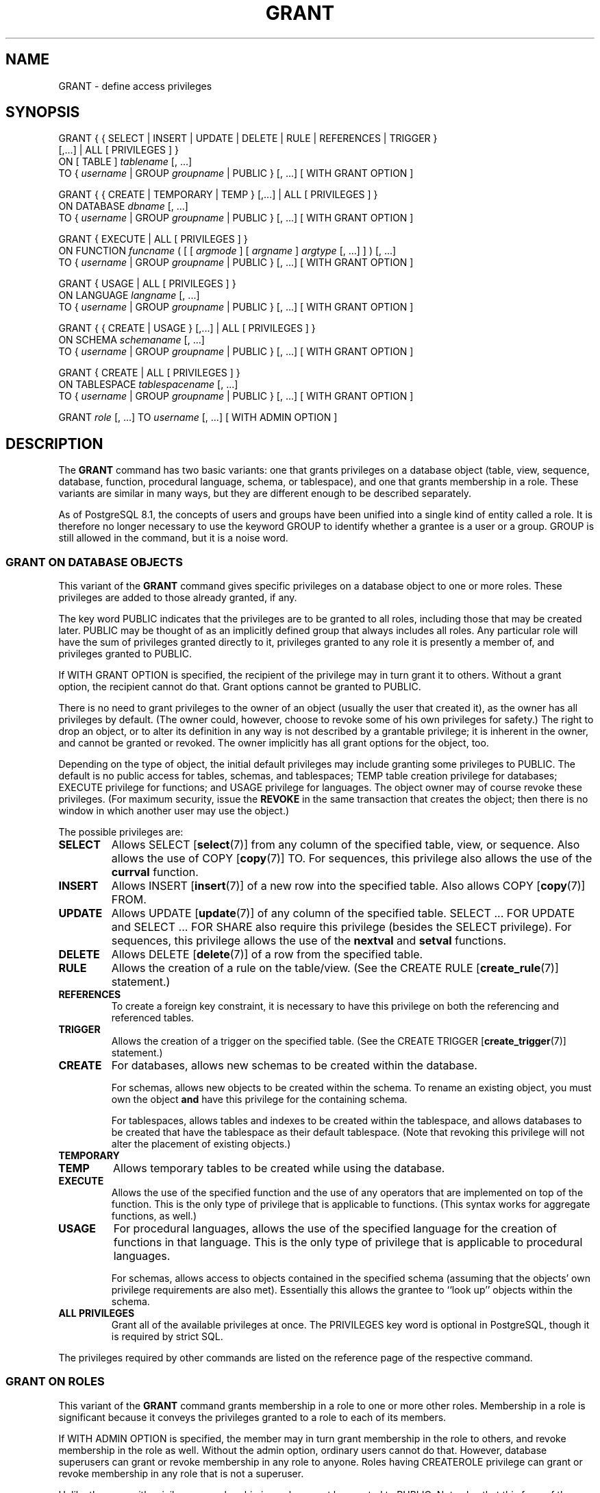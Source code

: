 .\\" auto-generated by docbook2man-spec $Revision: 1.1.1.1 $
.TH "GRANT" "" "2007-02-01" "SQL - Language Statements" "SQL Commands"
.SH NAME
GRANT \- define access privileges

.SH SYNOPSIS
.sp
.nf
GRANT { { SELECT | INSERT | UPDATE | DELETE | RULE | REFERENCES | TRIGGER }
    [,...] | ALL [ PRIVILEGES ] }
    ON [ TABLE ] \fItablename\fR [, ...]
    TO { \fIusername\fR | GROUP \fIgroupname\fR | PUBLIC } [, ...] [ WITH GRANT OPTION ]

GRANT { { CREATE | TEMPORARY | TEMP } [,...] | ALL [ PRIVILEGES ] }
    ON DATABASE \fIdbname\fR [, ...]
    TO { \fIusername\fR | GROUP \fIgroupname\fR | PUBLIC } [, ...] [ WITH GRANT OPTION ]

GRANT { EXECUTE | ALL [ PRIVILEGES ] }
    ON FUNCTION \fIfuncname\fR ( [ [ \fIargmode\fR ] [ \fIargname\fR ] \fIargtype\fR [, ...] ] ) [, ...]
    TO { \fIusername\fR | GROUP \fIgroupname\fR | PUBLIC } [, ...] [ WITH GRANT OPTION ]

GRANT { USAGE | ALL [ PRIVILEGES ] }
    ON LANGUAGE \fIlangname\fR [, ...]
    TO { \fIusername\fR | GROUP \fIgroupname\fR | PUBLIC } [, ...] [ WITH GRANT OPTION ]

GRANT { { CREATE | USAGE } [,...] | ALL [ PRIVILEGES ] }
    ON SCHEMA \fIschemaname\fR [, ...]
    TO { \fIusername\fR | GROUP \fIgroupname\fR | PUBLIC } [, ...] [ WITH GRANT OPTION ]

GRANT { CREATE | ALL [ PRIVILEGES ] }
    ON TABLESPACE \fItablespacename\fR [, ...]
    TO { \fIusername\fR | GROUP \fIgroupname\fR | PUBLIC } [, ...] [ WITH GRANT OPTION ]

GRANT \fIrole\fR [, ...] TO \fIusername\fR [, ...] [ WITH ADMIN OPTION ]
.sp
.fi
.SH "DESCRIPTION"
.PP
The \fBGRANT\fR command has two basic variants: one
that grants privileges on a database object (table, view, sequence,
database, function, procedural language, schema, or tablespace),
and one that grants membership in a role. These variants are
similar in many ways, but they are different enough to be described
separately.
.PP
As of PostgreSQL 8.1, the concepts of users and
groups have been unified into a single kind of entity called a role.
It is therefore no longer necessary to use the keyword GROUP
to identify whether a grantee is a user or a group. GROUP
is still allowed in the command, but it is a noise word.
.SS "GRANT ON DATABASE OBJECTS"
.PP
This variant of the \fBGRANT\fR command gives specific
privileges on a database object to
one or more roles. These privileges are added
to those already granted, if any.
.PP
The key word PUBLIC indicates that the
privileges are to be granted to all roles, including those that may
be created later. PUBLIC may be thought of as an
implicitly defined group that always includes all roles.
Any particular role will have the sum
of privileges granted directly to it, privileges granted to any role it
is presently a member of, and privileges granted to
PUBLIC.
.PP
If WITH GRANT OPTION is specified, the recipient
of the privilege may in turn grant it to others. Without a grant
option, the recipient cannot do that. Grant options cannot be granted
to PUBLIC.
.PP
There is no need to grant privileges to the owner of an object
(usually the user that created it),
as the owner has all privileges by default. (The owner could,
however, choose to revoke some of his own privileges for safety.)
The right to drop an object, or to alter its definition in any way is
not described by a grantable privilege; it is inherent in the owner,
and cannot be granted or revoked. The owner implicitly has all grant
options for the object, too.
.PP
Depending on the type of object, the initial default privileges may
include granting some privileges to PUBLIC.
The default is no public access for tables, schemas, and tablespaces;
TEMP table creation privilege for databases;
EXECUTE privilege for functions; and
USAGE privilege for languages.
The object owner may of course revoke these privileges. (For maximum
security, issue the \fBREVOKE\fR in the same transaction that
creates the object; then there is no window in which another user
may use the object.)
.PP
The possible privileges are:
.TP
\fBSELECT\fR
Allows SELECT [\fBselect\fR(7)] from any column of the
specified table, view, or sequence. Also allows the use of
COPY [\fBcopy\fR(7)] TO. For sequences, this
privilege also allows the use of the \fBcurrval\fR function.
.TP
\fBINSERT\fR
Allows INSERT [\fBinsert\fR(7)] of a new row into the
specified table. Also allows COPY [\fBcopy\fR(7)] FROM.
.TP
\fBUPDATE\fR
Allows UPDATE [\fBupdate\fR(7)] of any
column of the specified table. SELECT ... FOR UPDATE
and SELECT ... FOR SHARE
also require this privilege (besides the
SELECT privilege). For sequences, this
privilege allows the use of the \fBnextval\fR and
\fBsetval\fR functions.
.TP
\fBDELETE\fR
Allows DELETE [\fBdelete\fR(7)] of a row from the
specified table.
.TP
\fBRULE\fR
Allows the creation of a rule on the table/view. (See the CREATE RULE [\fBcreate_rule\fR(7)] statement.)
.TP
\fBREFERENCES\fR
To create a foreign key constraint, it is
necessary to have this privilege on both the referencing and
referenced tables.
.TP
\fBTRIGGER\fR
Allows the creation of a trigger on the specified table. (See the
CREATE TRIGGER [\fBcreate_trigger\fR(7)] statement.)
.TP
\fBCREATE\fR
For databases, allows new schemas to be created within the database.

For schemas, allows new objects to be created within the schema.
To rename an existing object, you must own the object \fBand\fR
have this privilege for the containing schema.

For tablespaces, allows tables and indexes to be created within the
tablespace, and allows databases to be created that have the tablespace
as their default tablespace. (Note that revoking this privilege
will not alter the placement of existing objects.)
.TP
\fBTEMPORARY\fR
.TP
\fBTEMP\fR
Allows temporary tables to be created while using the database.
.TP
\fBEXECUTE\fR
Allows the use of the specified function and the use of any
operators that are implemented on top of the function. This is
the only type of privilege that is applicable to functions.
(This syntax works for aggregate functions, as well.)
.TP
\fBUSAGE\fR
For procedural languages, allows the use of the specified language for
the creation of functions in that language. This is the only type
of privilege that is applicable to procedural languages.

For schemas, allows access to objects contained in the specified
schema (assuming that the objects' own privilege requirements are
also met). Essentially this allows the grantee to ``look up''
objects within the schema.
.TP
\fBALL PRIVILEGES\fR
Grant all of the available privileges at once.
The PRIVILEGES key word is optional in
PostgreSQL, though it is required by
strict SQL.
.PP
The privileges required by other commands are listed on the
reference page of the respective command.
.SS "GRANT ON ROLES"
.PP
This variant of the \fBGRANT\fR command grants membership
in a role to one or more other roles. Membership in a role is significant
because it conveys the privileges granted to a role to each of its
members.
.PP
If WITH ADMIN OPTION is specified, the member may
in turn grant membership in the role to others, and revoke membership
in the role as well. Without the admin option, ordinary users cannot do
that. However,
database superusers can grant or revoke membership in any role to anyone.
Roles having CREATEROLE privilege can grant or revoke
membership in any role that is not a superuser.
.PP
Unlike the case with privileges, membership in a role cannot be granted
to PUBLIC. Note also that this form of the command does not
allow the noise word GROUP.
.SH "NOTES"
.PP
The REVOKE [\fBrevoke\fR(7)] command is used
to revoke access privileges.
.PP
When a non-owner of an object attempts to \fBGRANT\fR privileges
on the object, the command will fail outright if the user has no
privileges whatsoever on the object. As long as some privilege is
available, the command will proceed, but it will grant only those
privileges for which the user has grant options. The \fBGRANT ALL
PRIVILEGES\fR forms will issue a warning message if no grant options are
held, while the other forms will issue a warning if grant options for
any of the privileges specifically named in the command are not held.
(In principle these statements apply to the object owner as well, but
since the owner is always treated as holding all grant options, the
cases can never occur.)
.PP
It should be noted that database superusers can access
all objects regardless of object privilege settings. This
is comparable to the rights of root in a Unix system.
As with root, it's unwise to operate as a superuser
except when absolutely necessary.
.PP
If a superuser chooses to issue a \fBGRANT\fR or \fBREVOKE\fR
command, the command is performed as though it were issued by the
owner of the affected object. In particular, privileges granted via
such a command will appear to have been granted by the object owner.
(For role membership, the membership appears to have been granted
by the containing role itself.)
.PP
\fBGRANT\fR and \fBREVOKE\fR can also be done by a role
that is not the owner of the affected object, but is a member of the role
that owns the object, or is a member of a role that holds privileges
WITH GRANT OPTION on the object. In this case the
privileges will be recorded as having been granted by the role that
actually owns the object or holds the privileges
WITH GRANT OPTION. For example, if table
t1 is owned by role g1, of which role
u1 is a member, then u1 can grant privileges
on t1 to u2, but those privileges will appear
to have been granted directly by g1. Any other member
of role g1 could revoke them later.
.PP
If the role executing \fBGRANT\fR holds the required privileges
indirectly via more than one role membership path, it is unspecified
which containing role will be recorded as having done the grant. In such
cases it is best practice to use \fBSET ROLE\fR to become the
specific role you want to do the \fBGRANT\fR as.
.PP
Currently, PostgreSQL does not support
granting or revoking privileges for individual columns of a table.
One possible workaround is to create a view having just the desired
columns and then grant privileges to that view.
.PP
Use \fBpsql\fR(1)'s \fB\\z\fR command
to obtain information about existing privileges, for example:
.sp
.nf
=> \\z mytable

                        Access privileges for database "lusitania"
 Schema |  Name   | Type  |                     Access privileges
--------+---------+-------+------------------------------------------------------------
 public | mytable | table | {miriam=arwdRxt/miriam,=r/miriam,"group todos=arw/miriam"}
(1 row)
.sp
.fi
The entries shown by \fB\\z\fR are interpreted thus:
.sp
.nf
              =xxxx -- privileges granted to PUBLIC
         uname=xxxx -- privileges granted to a user
   group gname=xxxx -- privileges granted to a group

                  r -- SELECT ("read")
                  w -- UPDATE ("write")
                  a -- INSERT ("append")
                  d -- DELETE
                  R -- RULE
                  x -- REFERENCES
                  t -- TRIGGER
                  X -- EXECUTE
                  U -- USAGE
                  C -- CREATE
                  T -- TEMPORARY
            arwdRxt -- ALL PRIVILEGES (for tables)
                  * -- grant option for preceding privilege

              /yyyy -- user who granted this privilege
.sp
.fi
The above example display would be seen by user miriam after
creating table mytable and doing
.sp
.nf
GRANT SELECT ON mytable TO PUBLIC;
GRANT SELECT, UPDATE, INSERT ON mytable TO GROUP todos;
.sp
.fi
.PP
If the ``Access privileges'' column is empty for a given object,
it means the object has default privileges (that is, its privileges column
is null). Default privileges always include all privileges for the owner,
and may include some privileges for PUBLIC depending on the
object type, as explained above. The first \fBGRANT\fR or
\fBREVOKE\fR on an object
will instantiate the default privileges (producing, for example,
{miriam=arwdRxt/miriam}) and then modify them per the
specified request.
.PP
Notice that the owner's implicit grant options are not marked in the
access privileges display. A * will appear only when
grant options have been explicitly granted to someone.
.SH "EXAMPLES"
.PP
Grant insert privilege to all users on table films:
.sp
.nf
GRANT INSERT ON films TO PUBLIC;
.sp
.fi
.PP
Grant all available privileges to user manuel on view
kinds:
.sp
.nf
GRANT ALL PRIVILEGES ON kinds TO manuel;
.sp
.fi
Note that while the above will indeed grant all privileges if executed by a
superuser or the owner of kinds, when executed by someone
else it will only grant those permissions for which the someone else has
grant options.
.PP
Grant membership in role admins to user joe:
.sp
.nf
GRANT admins TO joe;
.sp
.fi
.SH "COMPATIBILITY"
.PP
According to the SQL standard, the PRIVILEGES
key word in ALL PRIVILEGES is required. The
SQL standard does not support setting the privileges on more than
one object per command.
.PP
PostgreSQL allows an object owner to revoke his
own ordinary privileges: for example, a table owner can make the table
read-only to himself by revoking his own INSERT, UPDATE, and DELETE
privileges. This is not possible according to the SQL standard. The
reason is that PostgreSQL treats the owner's
privileges as having been granted by the owner to himself; therefore he
can revoke them too. In the SQL standard, the owner's privileges are
granted by an assumed entity ``_SYSTEM''. Not being
``_SYSTEM'', the owner cannot revoke these rights.
.PP
The SQL standard allows setting privileges for individual columns
within a table:
.sp
.nf
GRANT \fIprivileges\fR
    ON \fItable\fR [ ( \fIcolumn\fR [, ...] ) ] [, ...]
    TO { PUBLIC | \fIusername\fR [, ...] } [ WITH GRANT OPTION ]
.sp
.fi
.PP
The SQL standard provides for a USAGE privilege
on other kinds of objects: character sets, collations,
translations, domains.
.PP
The RULE privilege, and privileges on
databases, tablespaces, schemas, languages, and sequences are
PostgreSQL extensions.
.SH "SEE ALSO"
.PP
REVOKE [\fBrevoke\fR(7)]
